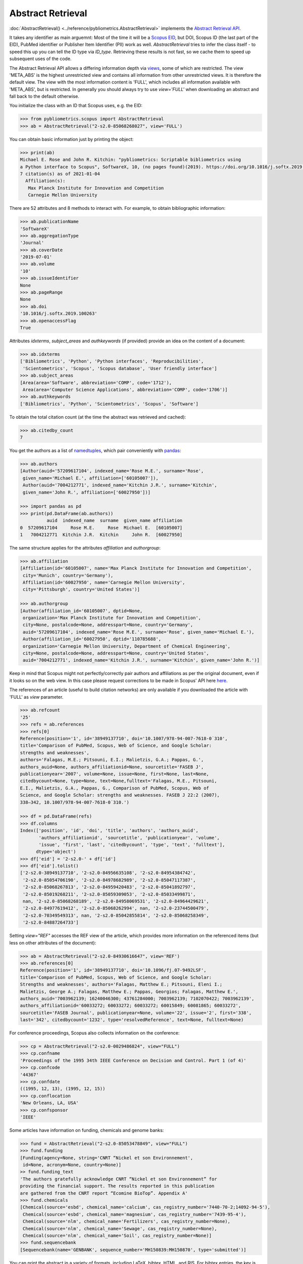 Abstract Retrieval
------------------

:doc:`AbstractRetrieval() <../reference/pybliometrics.AbstractRetrieval>` implements the `Abstract Retrieval API <https://dev.elsevier.com/documentation/AbstractRetrievalAPI.wadl>`_.

It takes any identifier as main arguemnt: Most of the time it will be a `Scopus EID <http://kitchingroup.cheme.cmu.edu/blog/2015/06/07/Getting-a-Scopus-EID-from-a-DOI/>`_, but DOI, Scopus ID (the last part of the EID), PubMed identifier or Publisher Item Identifier (PII) work as well. `AbstractRetrieval` tries to infer the class itself - to speed this up you can tell the ID type via `ID_type`.  Retrieving these results is not fast, so we cache them to speed up subsequent uses of the code.

The Abstract Retrieval API allows a differing information depth via `views <https://dev.elsevier.com/guides/AbstractRetrievalViews.htm>`_, some of which are restricted.  The view 'META_ABS' is the highest unrestricted view and contains all information from other unrestricted views.  It is therefore the default view.  The view with the most information content is 'FULL', which includes all information available with 'META_ABS', but is restricted.  In generally you should always try to use `view='FULL'` when downloading an abstract and fall back to the default otherwise.

You initialize the class with an ID that Scopus uses, e.g. the EID:

.. code-block:: python

    >>> from pybliometrics.scopus import AbstractRetrieval
    >>> ab = AbstractRetrieval("2-s2.0-85068268027", view='FULL')


You can obtain basic information just by printing the object:

.. code-block:: python

    >>> print(ab)
    Michael E. Rose and John R. Kitchin: "pybliometrics: Scriptable bibliometrics using
    a Python interface to Scopus", SoftwareX, 10, (no pages found)(2019). https://doi.org/10.1016/j.softx.2019.100263.
    7 citation(s) as of 2021-01-04
      Affiliation(s):
       Max Planck Institute for Innovation and Competition
       Carnegie Mellon University


There are 52 attributes and 8 methods to interact with.  For example, to obtain bibliographic information:

.. code-block:: python

    >>> ab.publicationName
    'SoftwareX'
    >>> ab.aggregationType
    'Journal'
    >>> ab.coverDate
    '2019-07-01'
    >>> ab.volume
    '10'
    >>> ab.issueIdentifier
    None
    >>> ab.pageRange
    None
    >>> ab.doi
    '10.1016/j.softx.2019.100263'
    >>> ab.openaccessFlag
    True


Attributes `idxterms`, `subject_areas` and `authkeywords` (if provided) provide an idea on the content of a document:

.. code-block:: python

    >>> ab.idxterms
    ['Bibliometrics', 'Python', 'Python interfaces', 'Reproducibilities',
     'Scientometrics', 'Scopus', 'Scopus database', 'User friendly interface']
    >>> ab.subject_areas
    [Area(area='Software', abbreviation='COMP', code='1712'),
     Area(area='Computer Science Applications', abbreviation='COMP', code='1706')]
    >>> ab.authkeywords
    ['Bibliometrics', 'Python', 'Scientometrics', 'Scopus', 'Software']


To obtain the total citation count (at the time the abstract was retrieved and cached):

.. code-block:: python

    >>> ab.citedby_count
    7


You get the authors as a list of `namedtuples <https://docs.python.org/3/library/collections.html#collections.namedtuple>`_, which pair conveniently with `pandas <https://pandas.pydata.org/>`_:

.. code-block:: python

    >>> ab.authors
    [Author(auid='57209617104', indexed_name='Rose M.E.', surname='Rose',
     given_name='Michael E.', affiliation=['60105007']),
     Author(auid='7004212771', indexed_name='Kitchin J.R.', surname='Kitchin',
     given_name='John R.', affiliation=['60027950'])]

    >>> import pandas as pd
    >>> print(pd.DataFrame(ab.authors))
              auid  indexed_name  surname  given_name affiliation
    0  57209617104     Rose M.E.     Rose  Michael E.  [60105007]
    1   7004212771  Kitchin J.R.  Kitchin     John R.  [60027950]


The same structure applies for the attributes `affiliation` and `authorgroup`:

.. code-block:: python

    >>> ab.affiliation
    [Affiliation(id='60105007', name='Max Planck Institute for Innovation and Competition',
     city='Munich', country='Germany'),
     Affiliation(id='60027950', name='Carnegie Mellon University',
     city='Pittsburgh', country='United States')]

    >>> ab.authorgroup
    [Author(affiliation_id='60105007', dptid=None,
     organization='Max Planck Institute for Innovation and Competition',
     city=None, postalcode=None, addresspart=None, country='Germany',
     auid='57209617104', indexed_name='Rose M.E.', surname='Rose', given_name='Michael E.'),
     Author(affiliation_id='60027950', dptid='110785688',
     organization='Carnegie Mellon University, Department of Chemical Engineering',
     city=None, postalcode=None, addresspart=None, country='United States',
     auid='7004212771', indexed_name='Kitchin J.R.', surname='Kitchin', given_name='John R.')]


Keep in mind that Scopus might not perfectly/correctly pair authors and affiliations as per the original document, even if it looks so on the web view.  In this case please request corrections to be made in Scopus' API here `here <https://service.elsevier.com/app/contact/supporthub/scopuscontent/>`_.

The references of an article (useful to build citation networks) are only
available if you downloaded the article with 'FULL' as `view` parameter.

.. code-block:: python

    >>> ab.refcount
    '25'
    >>> refs = ab.references
    >>> refs[0]
    Reference(position='1', id='38949137710', doi='10.1007/978-94-007-7618-0˙310',
    title='Comparison of PubMed, Scopus, Web of Science, and Google Scholar:
    strengths and weaknesses',
    authors='Falagas, M.E.; Pitsouni, E.I.; Malietzis, G.A.; Pappas, G.',
    authors_auid=None, authors_affiliationid=None, sourcetitle='FASEB J',
    publicationyear='2007', volume=None, issue=None, first=None, last=None,
    citedbycount=None, type=None, text=None,fulltext='Falagas, M.E., Pitsouni,
    E.I., Malietzis, G.A., Pappas, G., Comparison of PubMed, Scopus, Web of
    Science, and Google Scholar: strengths and weaknesses. FASEB J 22:2 (2007),
    338–342, 10.1007/978-94-007-7618-0˙310.')

    >>> df = pd.DataFrame(refs)
    >>> df.columns
    Index(['position', 'id', 'doi', 'title', 'authors', 'authors_auid',
           'authors_affiliationid', 'sourcetitle', 'publicationyear', 'volume',
           'issue', 'first', 'last', 'citedbycount', 'type', 'text', 'fulltext'],
          dtype='object')
    >>> df['eid'] = '2-s2.0-' + df['id']
    >>> df['eid'].tolist()
    ['2-s2.0-38949137710', '2-s2.0-84956635108', '2-s2.0-84954384742',
     '2-s2.0-85054706190', '2-s2.0-84978682989', '2-s2.0-85047117387',
     '2-s2.0-85068267813', '2-s2.0-84959420483', '2-s2.0-85041892797',
     '2-s2.0-85019268211', '2-s2.0-85059309053', '2-s2.0-85033499871',
     nan, '2-s2.0-85068268189', '2-s2.0-84958069531', '2-s2.0-84964429621',
     '2-s2.0-84977619412', '2-s2.0-85068262994', nan, '2-s2.0-23744500479',
     '2-s2.0-70349549313', nan, '2-s2.0-85042855814', '2-s2.0-85068258349',
     '2-s2.0-84887264733']


Setting `view="REF"` accesses the REF view of the article, which provides more information on the referenced items (but less on other attributes of the document):

.. code-block:: python

    >>> ab = AbstractRetrieval("2-s2.0-84930616647", view='REF')
    >>> ab.references[0]
    Reference(position='1', id='38949137710', doi='10.1096/fj.07-9492LSF',
    title='Comparison of PubMed, Scopus, Web of Science, and Google Scholar:
    Strengths and weaknesses', authors='Falagas, Matthew E.; Pitsouni, Eleni I.;
    Malietzis, George A.; Falagas, Matthew E.; Pappas, Georgios; Falagas, Matthew E.',
    authors_auid='7003962139; 16240046300; 43761284000; 7003962139; 7102070422; 7003962139',
    authors_affiliationid='60033272; 60033272; 60033272; 60015849; 60081865; 60033272',
    sourcetitle='FASEB Journal', publicationyear=None, volume='22', issue='2', first='338',
    last='342', citedbycount='1232', type='resolvedReference', text=None, fulltext=None)



For conference proceedings, Scopus also collects information on the conference:

.. code-block:: python

    >>> cp = AbstractRetrieval("2-s2.0-0029486824", view="FULL")
    >>> cp.confname
    'Proceedings of the 1995 34th IEEE Conference on Decision and Control. Part 1 (of 4)'
    >>> cp.confcode
    '44367'
    >>> cp.confdate
    ((1995, 12, 13), (1995, 12, 15))
    >>> cp.conflocation
    'New Orleans, LA, USA'
    >>> cp.confsponsor
    'IEEE'


Some articles have information on funding, chemicals and genome banks:

.. code-block:: python

    >>> fund = AbstractRetrieval("2-s2.0-85053478849", view="FULL")
    >>> fund.funding
    [Funding(agency=None, string='CNRT “Nickel et son Environnement',
     id=None, acronym=None, country=None)]
    >> fund.funding_text
    'The authors gratefully acknowledge CNRT “Nickel et son Environnement” for
    providing the financial support. The results reported in this publication
    are gathered from the CNRT report “Ecomine BioTop”. Appendix A'
    >>> fund.chemicals
    [Chemical(source='esbd', chemical_name='calcium', cas_registry_number='7440-70-2;14092-94-5'),
     Chemical(source='esbd', chemical_name='magnesium', cas_registry_number='7439-95-4'),
     Chemical(source='nlm', chemical_name='Fertilizers', cas_registry_number=None),
     Chemical(source='nlm', chemical_name='Sewage', cas_registry_number=None),
     Chemical(source='nlm', chemical_name='Soil', cas_registry_number=None)]
    >>> fund.sequencebank
    [Sequencebank(name='GENBANK', sequence_number='MH150839:MH150870', type='submitted')]


You can print the abstract in a variety of formats, including LaTeX, bibtex, HTML, and RIS. For bibtex entries, the key is the first author's surname, the year, and the first and last name of the title:

.. code-block:: python

    >>> print(ab.get_bibtex())
    @article{Rose2019Pybliometrics:Scopus,
      author = {Michael E. Rose and John R. Kitchin},
      title = {{pybliometrics: Scriptable bibliometrics using a Python interface to Scopus}},
      journal = {SoftwareX},
      year = {2019},
      volume = {10},
      number = {None},
      pages = {-},
      doi = {10.1016/j.softx.2019.100263}}
    >>> print(ab.get_ris())
    TY  - JOUR
    TI  - pybliometrics: Scriptable bibliometrics using a Python interface to Scopus
    JO  - SoftwareX
    VL  - 10
    DA  - 2019-07-01
    PY  - 2019
    SP  - None
    AU  - Rose M.E.
    AU  - Kitchin J.R.
    DO  - 10.1016/j.softx.2019.100263
    UR  - https://doi.org/10.1016/j.softx.2019.100263
    ER  -


Downloaded results are cached to speed up subsequent analysis.  This information may become outdated.  To refresh the cached results if they exist, set `refresh=True`, or provide an integer that will be interpreted as maximum allowed number of days since the last modification date.  For example, if you want to refresh all cached results older than 100 days, set `refresh=100`.  Use `ab.get_cache_file_mdate()` to get the date of last modification, and `ab.get_cache_file_age()` the number of days since the last modification.
